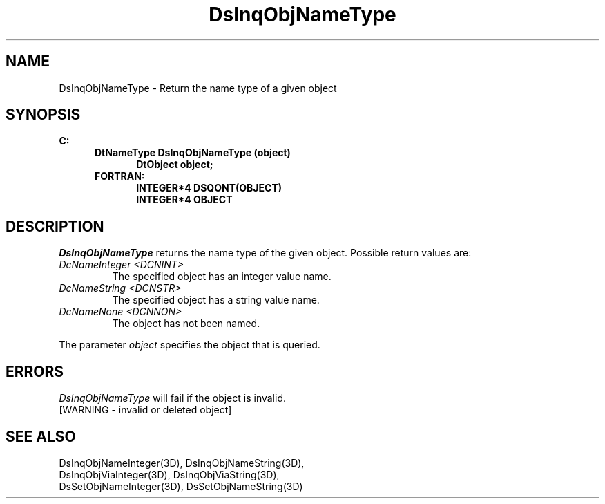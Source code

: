 .\"#ident "%W% %G%"
.\"
.\" # Copyright (C) 1994 Kubota Graphics Corp.
.\" # 
.\" # Permission to use, copy, modify, and distribute this material for
.\" # any purpose and without fee is hereby granted, provided that the
.\" # above copyright notice and this permission notice appear in all
.\" # copies, and that the name of Kubota Graphics not be used in
.\" # advertising or publicity pertaining to this material.  Kubota
.\" # Graphics Corporation MAKES NO REPRESENTATIONS ABOUT THE ACCURACY
.\" # OR SUITABILITY OF THIS MATERIAL FOR ANY PURPOSE.  IT IS PROVIDED
.\" # "AS IS", WITHOUT ANY EXPRESS OR IMPLIED WARRANTIES, INCLUDING THE
.\" # IMPLIED WARRANTIES OF MERCHANTABILITY AND FITNESS FOR A PARTICULAR
.\" # PURPOSE AND KUBOTA GRAPHICS CORPORATION DISCLAIMS ALL WARRANTIES,
.\" # EXPRESS OR IMPLIED.
.\"
.TH DsInqObjNameType 3D  "Dore"
.SH NAME
DsInqObjNameType \- Return the name type of a given object
.SH SYNOPSIS
.nf
.ft 3
C:
.in  +.5i
DtNameType DsInqObjNameType (object)
.in  +.5i
DtObject object;
.in  -.5i
FORTRAN:
.in  +.5i
INTEGER*4 DSQONT(OBJECT)
INTEGER*4 OBJECT
.in  -.5i
.fi
.SH DESCRIPTION
.IX DsInqObjNameType
.I DsInqObjNameType
returns the name type of the given object.  Possible return values are:
.PP
.IP "\f2DcNameInteger <DCNINT>\fP"
The specified object has an integer value name.
.IP "\f2DcNameString <DCNSTR>\fP"
The specified object has a string value name.
.IP "\f2DcNameNone <DCNNON>\fP"
The object has not been named.
.PP
The parameter \f2object\fP specifies the object that is queried.
.SH ERRORS
.I DsInqObjNameType
will fail if the object is invalid.
.TP 15
[WARNING - invalid or deleted object]
.SH "SEE ALSO"
.nf
DsInqObjNameInteger(3D), DsInqObjNameString(3D),
DsInqObjViaInteger(3D), DsInqObjViaString(3D),
DsSetObjNameInteger(3D), DsSetObjNameString(3D)
